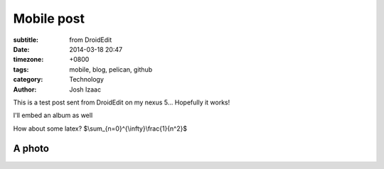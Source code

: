 Mobile post
##############
:subtitle: from DroidEdit
:date: 2014-03-18 20:47
:timezone: +0800
:tags: mobile, blog, pelican, github
:category: Technology
:author: Josh Izaac

This is a test post sent from DroidEdit on my nexus 5... Hopefully it works!

I'll embed an album as well

.. embedly-card:: https://plus.google.com/photos/107452285898786120113/albums/5962126455360751089

How about some latex? $\\sum_{n=0}^{\\infty}\\frac{1}{n^2}$

A photo
========

.. embedly-card:: https://lh6.googleusercontent.com/-fSy4nQFQupM/Ur26ov2HzmI/AAAAAAAA4Qo/CZhu1E238Yk/s1557-d/DSC03762.JPG

.. embedly-card:: https://www.dropbox.com/s/qfsd844xsh22ei5/2014-02-19%2021.23.38.jpg
